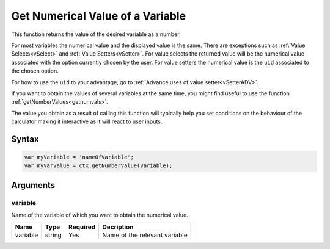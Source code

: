 .. _getnumval:

Get Numerical Value of a Variable
---------------------------------

This function returns the value of the desired variable as a number.

For most variables the numerical value and the displayed value is the same.  There are exceptions such as :ref:`Value Selects<vSelect>` and :ref:`Value Setters<vSetter>`. For value selects the returned value will be the numerical value associated with the option currently chosen by the user. For value setters the numerical value is the ``uid`` associated to the chosen option.

For how to use the ``uid`` to your advantage, go to :ref:`Advance uses of value setter<vSetterADV>`.

If you want to obtain the values of several variables at the same time, you might find useful to use the function :ref:`getNumberValues<getnumvals>`.

The value you obtain as a result of calling this function will typically help you set conditions on the behaviour of the calculator making it interactive as it will react to user inputs.

Syntax
~~~~~~

.. code-block:: javascript

    var myVariable = 'nameOfVariable';
    var myVarValue = ctx.getNumberValue(variable);

Arguments
~~~~~~~~~

variable
^^^^^^^^
Name of the variable of which you want to obtain the numerical value.
    
+----------+--------+----------+-------------------------------+
| Name     | Type   | Required | Decription                    |
+==========+========+==========+===============================+
| variable | string | Yes      | Name of the relevant variable |
+----------+--------+----------+-------------------------------+

